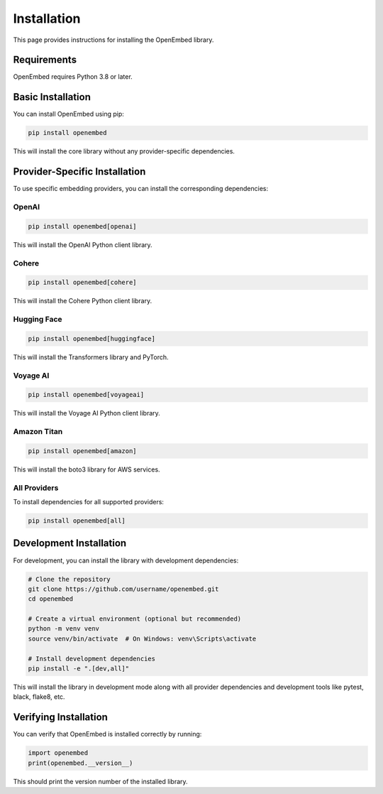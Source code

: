 Installation
============

This page provides instructions for installing the OpenEmbed library.

Requirements
-----------

OpenEmbed requires Python 3.8 or later.

Basic Installation
----------------

You can install OpenEmbed using pip:

.. code-block:: bash

    pip install openembed

This will install the core library without any provider-specific dependencies.

Provider-Specific Installation
----------------------------

To use specific embedding providers, you can install the corresponding dependencies:

OpenAI
~~~~~~

.. code-block:: bash

    pip install openembed[openai]

This will install the OpenAI Python client library.

Cohere
~~~~~~

.. code-block:: bash

    pip install openembed[cohere]

This will install the Cohere Python client library.

Hugging Face
~~~~~~~~~~~

.. code-block:: bash

    pip install openembed[huggingface]

This will install the Transformers library and PyTorch.

Voyage AI
~~~~~~~~

.. code-block:: bash

    pip install openembed[voyageai]

This will install the Voyage AI Python client library.

Amazon Titan
~~~~~~~~~~~

.. code-block:: bash

    pip install openembed[amazon]

This will install the boto3 library for AWS services.

All Providers
~~~~~~~~~~~~

To install dependencies for all supported providers:

.. code-block:: bash

    pip install openembed[all]

Development Installation
----------------------

For development, you can install the library with development dependencies:

.. code-block:: bash

    # Clone the repository
    git clone https://github.com/username/openembed.git
    cd openembed

    # Create a virtual environment (optional but recommended)
    python -m venv venv
    source venv/bin/activate  # On Windows: venv\Scripts\activate

    # Install development dependencies
    pip install -e ".[dev,all]"

This will install the library in development mode along with all provider dependencies and development tools like pytest, black, flake8, etc.

Verifying Installation
--------------------

You can verify that OpenEmbed is installed correctly by running:

.. code-block:: python

    import openembed
    print(openembed.__version__)

This should print the version number of the installed library.
